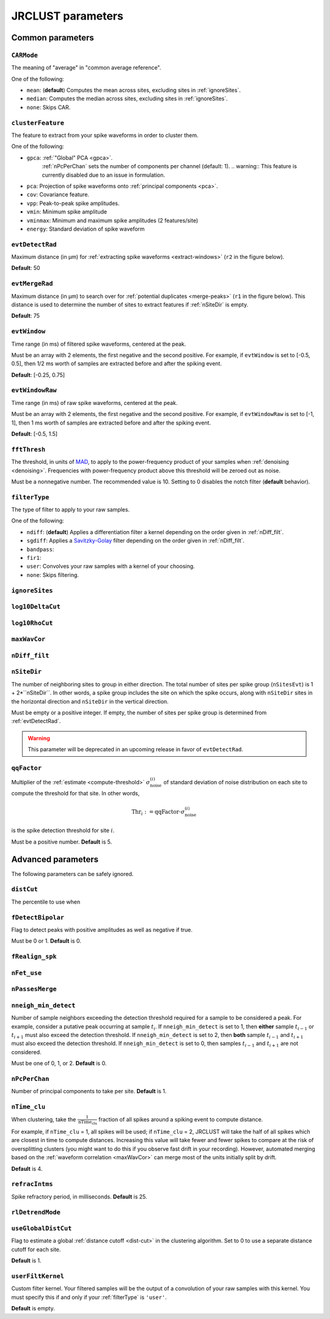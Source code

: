 .. _parameters:

JRCLUST parameters
==================

Common parameters
-----------------

.. _CARMode:

``CARMode``
^^^^^^^^^^^

The meaning of "average" in "common average reference".

One of the following:

- ``mean``: (**default**) Computes the mean across sites, excluding sites in :ref:`ignoreSites`.
- ``median``: Computes the median across sites, excluding sites in :ref:`ignoreSites`.
- ``none``: Skips CAR.

.. _clusterFeature:

``clusterFeature``
^^^^^^^^^^^^^^^^^^

The feature to extract from your spike waveforms in order to cluster them.

One of the following:

- ``gpca``: :ref:`"Global" PCA <gpca>`.
   :ref:`nPcPerChan` sets the number of components per channel (default: 1).
   .. warning:: This feature is currently disabled due to an issue in formulation.
- ``pca``: Projection of spike waveforms onto :ref:`principal components <pca>`.
- ``cov``: Covariance feature.
- ``vpp``: Peak-to-peak spike amplitudes.
- ``vmin``: Minimum spike amplitude
- ``vminmax``: Minimum and maximum spike amplitudes (2 features/site)
- ``energy``: Standard deviation of spike waveform

.. _evtDetectRad:

``evtDetectRad``
^^^^^^^^^^^^^^^^

Maximum distance (in μm) for :ref:`extracting spike waveforms <extract-windows>` (``r2`` in the figure below).

**Default**: 50

.. image:: /.static/evtDetectRad.png
   :scale: 25%

.. _evtMergeRad:

``evtMergeRad``
^^^^^^^^^^^^^^^

Maximum distance (in μm) to search over for :ref:`potential duplicates <merge-peaks>` (``r1`` in the figure below).
This distance is used to determine the number of sites to extract features if :ref:`nSiteDir` is empty.

**Default**: 75

.. image:: /.static/evtDetectRad.png
   :scale: 25%

.. _evtWindow:

``evtWindow``
^^^^^^^^^^^^^

Time range (in ms) of filtered spike waveforms, centered at the peak.

Must be an array with 2 elements, the first negative and the second positive.
For example, if ``evtWindow`` is set to [-0.5, 0.5], then 1/2 ms worth of samples
are extracted before and after the spiking event.

**Default**: [-0.25, 0.75]

.. _evtWindowRaw:

``evtWindowRaw``
^^^^^^^^^^^^^^^^

Time range (in ms) of raw spike waveforms, centered at the peak.

Must be an array with 2 elements, the first negative and the second positive.
For example, if ``evtWindowRaw`` is set to [-1, 1], then 1 ms worth of samples
are extracted before and after the spiking event.

**Default**: [-0.5, 1.5]

.. _fftThresh:

``fftThresh``
^^^^^^^^^^^^^^^^

The threshold, in units of `MAD`_, to apply to the power-frequency product of your samples when :ref:`denoising <denoising>`.
Frequencies with power-frequency product above this threshold will be zeroed out as noise.

Must be a nonnegative number.
The recommended value is 10.
Setting to 0 disables the notch filter (**default** behavior).

.. _filterType:

``filterType``
^^^^^^^^^^^^^^

The type of filter to apply to your raw samples.

One of the following:

- ``ndiff``: (**default**) Applies a differentiation filter a kernel depending on the order given in :ref:`nDiff_filt`.
- ``sgdiff``: Applies a `Savitzky-Golay <https://en.wikipedia.org/wiki/Savitzky–Golay_filter>`_ filter depending on the order given in :ref:`nDiff_filt`.
- ``bandpass``:
- ``fir1``:
- ``user``: Convolves your raw samples with a kernel of your choosing.
- ``none``: Skips filtering.

.. _ignoreSites:

``ignoreSites``
^^^^^^^^^^^^^^^

.. _log10DeltaCut:

``log10DeltaCut``
^^^^^^^^^^^^^^^^^

.. _log10RhoCut:

``log10RhoCut``
^^^^^^^^^^^^^^^

.. _maxWavCor:

``maxWavCor``
^^^^^^^^^^^^^

.. _nDiff_filt:

``nDiff_filt``
^^^^^^^^^^^^^^

.. _nSiteDir:

``nSiteDir``
^^^^^^^^^^^^

The number of neighboring sites to group in either direction.
The total number of sites per spike group (``nSitesEvt``) is 1 + 2\*``nSiteDir``.
In other words, a spike group includes the site on which the spike occurs, along with ``nSiteDir``
sites in the horizontal direction and ``nSiteDir`` in the vertical direction.

Must be empty or a positive integer.
If empty, the number of sites per spike group is determined from :ref:`evtDetectRad`.

.. warning::
   This parameter will be deprecated in an upcoming release in favor of ``evtDetectRad``.

.. _qqFactor:

``qqFactor``
^^^^^^^^^^^^

Multiplier of the :ref:`estimate <compute-threshold>` :math:`\sigma_{\text{noise}}^{(i)}`
of standard deviation of noise distribution on each site to compute the threshold for that site.
In other words,

.. math::

    \text{Thr}_i := \text{qqFactor} \cdot \sigma_{\text{noise}}^{(i)}

is the spike detection threshold for site :math:`i`.

Must be a positive number.
**Default** is 5.

Advanced parameters
-------------------

The following parameters can be safely ignored.

.. _distCut:

``distCut``
^^^^^^^^^^^^^^^

The percentile to use when

.. _fDetectBipolar:

``fDetectBipolar``
^^^^^^^^^^^^^^^^^^

Flag to detect peaks with positive amplitudes as well as negative if true.

Must be 0 or 1.
**Default** is 0.

.. _fRealign_spk:

``fRealign_spk``
^^^^^^^^^^^^^^^^

.. _nFet_use:

``nFet_use``
^^^^^^^^^^^^

.. _nPassesMerge:

``nPassesMerge``
^^^^^^^^^^^^^^^^

.. _nneigh_min_detect:

``nneigh_min_detect``
^^^^^^^^^^^^^^^^^^^^^

Number of sample neighbors exceeding the detection threshold required for a sample
to be considered a peak.
For example, consider a putative peak occurring at sample :math:`t_i`.
If ``nneigh_min_detect`` is set to 1, then **either** sample :math:`t_{i-1}` or :math:`t_{i+1}`
must also exceed the detection threshold.
If ``nneigh_min_detect`` is set to 2, then **both** sample :math:`t_{i-1}` and :math:`t_{i+1}`
must also exceed the detection threshold.
If ``nneigh_min_detect`` is set to 0, then samples :math:`t_{i-1}` and :math:`t_{i+1}`
are not considered.

Must be one of 0, 1, or 2.
**Default** is 0.

.. _nPcPerChan:

``nPcPerChan``
^^^^^^^^^^^^^^

Number of principal components to take per site.
**Default** is 1.

.. _nTime_clu:

``nTime_clu``
^^^^^^^^^^^^^

When clustering, take the :math:`\frac{1}{\text{nTime_clu}}` fraction of all
spikes around a spiking event to compute distance.

For example, if ``nTime_clu`` = 1, all spikes will be used;
if ``nTime_clu`` = 2, JRCLUST will take the half of all spikes which are closest
in time to compute distances.
Increasing this value will take fewer and fewer spikes to compare at the risk of
oversplitting clusters (you might want to do this if you observe fast drift in your
recording).
However, automated merging based on the :ref:`waveform correlation <maxWavCor>`
can merge most of the units initially split by drift.

**Default** is 4.

.. _refracIntms:

``refracIntms``
^^^^^^^^^^^^^^^

Spike refractory period, in milliseconds.
**Default** is 25.

.. _rlDetrendMode:

``rlDetrendMode``
^^^^^^^^^^^^^^^^^

.. _useGlobalDistCut:

``useGlobalDistCut``
^^^^^^^^^^^^^^^^^^^^

Flag to estimate a global :ref:`distance cutoff <dist-cut>` in the clustering algorithm.
Set to 0 to use a separate distance cutoff for each site.

**Default** is 1.

.. _userFiltKernel:

``userFiltKernel``
^^^^^^^^^^^^^^^^^^

Custom filter kernel.
Your filtered samples will be the output of a convolution of your raw samples
with this kernel.
You must specify this if and only if your :ref:`filterType` is ``'user'``.

**Default** is empty.

.. _MAD: https://en.wikipedia.org/wiki/Median_absolute_deviation
